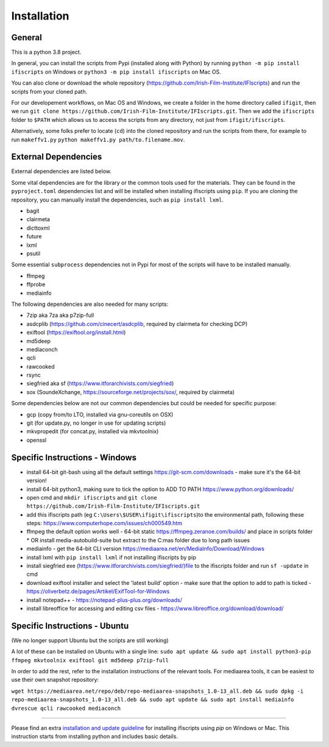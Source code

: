 Installation
============

General
-------

This is a python 3.8 project.

In general, you can install the scripts from Pypi (installed along with Python) by running ``python -m pip install ifiscripts`` on Windows or ``python3 -m pip install ifiscripts`` on Mac OS.

You can also clone or download the whole repository (https://github.com/Irish-Film-Institute/IFIscripts) and run the scripts from your cloned path. 

For our developement workflows, on Mac OS and Windows, we create a folder in the home directory called ``ifigit``, then we run ``git clone https://github.com/Irish-Film-Institute/IFIscripts.git``. Then we add the ``ifiscripts`` folder to ``$PATH`` which allows us to access the scripts from any directory, not just from ``ifigit/ifiscripts``.

Alternatively, some folks prefer to locate (``cd``) into the cloned repository and run the scripts from there, for example to run ``makeffv1.py`` 
``python makeffv1.py path/to.filename.mov``.


External Dependencies
---------------------

External dependencies are listed below.

Some vital dependencies are for the library or the common tools used for the materials.
They can be found in the ``pyproject.toml`` dependencies list and will be installed when installing ifiscripts using ``pip``.
If you are cloning the repository, you can manually install the dependencies, such as ``pip install lxml``.

* bagit
* clairmeta
* dicttoxml
* future
* lxml
* psutil

Some essential ``subprocess`` dependencies not in Pypi for most of the scripts will have to be installed manually.

* ffmpeg
* ffprobe
* mediainfo

The following dependencies are also needed for many scripts:

* 7zip aka 7za aka p7zip-full
* asdcplib (https://github.com/cinecert/asdcplib, required by clairmeta for checking DCP)
* exiftool (https://exiftool.org/install.html)
* md5deep
* mediaconch
* qcli
* rawcooked
* rsync
* siegfried aka sf (https://www.itforarchivists.com/siegfried)
* sox (SoundeXchange, https://sourceforge.net/projects/sox/, required by clairmeta)

Some dependencies below are not our common dependencies but could be needed for specific purpose:

* gcp (copy from/to LTO, installed via gnu-coreutils on OSX)
* git (for update.py, no longer in use for updating scripts)
* mkvpropedit (for concat.py, installed via mkvtoolnix)
* openssl

Specific Instructions - Windows
-------------------------------

* install 64-bit git-bash using all the default settings https://git-scm.com/downloads - make sure it's the 64-bit version!
* install 64-bit python3, making sure to tick the option to ADD TO PATH https://www.python.org/downloads/
* open cmd and ``mkdir ifiscripts`` and ``git clone https://github.com/Irish-Film-Institute/IFIscripts.git``
* add this ifiscripts path  (eg ``C:\Users\$USER\ifigit\ifiscripts``)to the environmental path, following these steps: https://www.computerhope.com/issues/ch000549.htm
* ffmpeg the default option works well - 64-bit static https://ffmpeg.zeranoe.com/builds/ and place in scripts folder
  * OR install media-autobuild-suite but extract to the C:\mas folder due to long path issues
* mediainfo - get the 64-bit CLI version https://mediaarea.net/en/MediaInfo/Download/Windows
* install lxml with ``pip install lxml`` if not installing ifiscripts by pip
* install siegfried exe (https://www.itforarchivists.com/siegfried/)file to the ifiscripts folder and run ``sf -update`` in cmd 
* download exiftool installer and select the 'latest build' option - make sure that the option to add to path is ticked - https://oliverbetz.de/pages/Artikel/ExifTool-for-Windows
* install notepad++ - https://notepad-plus-plus.org/downloads/
* install libreoffice for accessing and editing csv files - https://www.libreoffice.org/download/download/


Specific Instructions - Ubuntu
---------------------

(We no longer support Ubuntu but the scripts are still working)

A lot of these can be installed on Ubuntu with a single line:
``sudo apt update && sudo apt install python3-pip ffmpeg mkvtoolnix exiftool git md5deep p7zip-full``

In order to add the rest, refer to the installation instructions of the relevant tools.
For mediaarea tools, it can be easiest to use their own snapshot repository:

``wget https://mediaarea.net/repo/deb/repo-mediaarea-snapshots_1.0-13_all.deb && sudo dpkg -i repo-mediaarea-snapshots_1.0-13_all.deb && sudo apt update && sudo apt install mediainfo dvrescue qcli rawcooked mediaconch``


----------

Please find an extra `installation and update guideline 
<https://ifi1-my.sharepoint.com/:b:/g/personal/yhe_irishfilm_ie/ES5_i9-khIpBlH8GDVhy5eMB846bDQrHpJajFjJeKuJyhQ?e=bNIm8H>`_
for installing ifiscripts using `pip` on Windows or Mac. This instruction starts from installing python and includes basic details.
